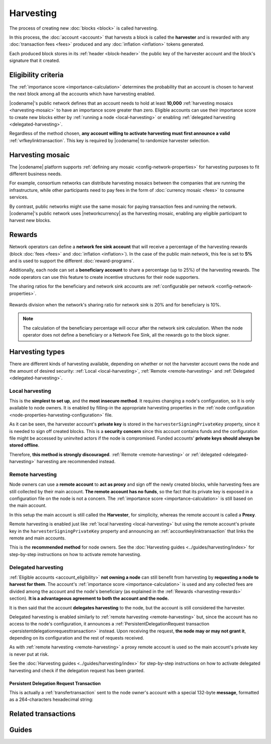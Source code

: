 ##########
Harvesting
##########

The process of creating new :doc:`blocks <block>` is called harvesting.

In this process, the :doc:`account <account>` that harvests a block is called the **harvester** and is rewarded with any :doc:`transaction fees <fees>` produced and any :doc:`inflation <inflation>` tokens generated.

Each produced block stores in its :ref:`header <block-header>` the public key of the harvester account and the block's signature that it created.

.. _account_eligibility:

********************
Eligibility criteria
********************

The :ref:`importance score <importance-calculation>` determines the probability that an account is chosen to harvest the next block among all the accounts which have harvesting enabled.

|codename|'s public network defines that an account needs to hold at least **10,000** :ref:`harvesting mosaics <harvesting-mosaic>` to have an importance score greater than zero.
Eligible accounts can use their importance score to create new blocks either by :ref:`running a node <local-harvesting>` or enabling :ref:`delegated harvesting <delegated-harvesting>`.

Regardless of the method chosen, **any account willing to activate harvesting must first announce a valid** :ref:`vrfkeylinktransaction`. This key is required by |codename| to randomize harvester selection.

.. _harvesting-mosaic:

*****************
Harvesting mosaic
*****************

The |codename| platform supports :ref:`defining any mosaic <config-network-properties>` for harvesting purposes to fit different business needs.

For example, consortium networks can distribute harvesting mosaics between the companies that are running the infrastructure, while other participants need to pay fees in the form of :doc:`currency mosaic <fees>` to consume services.

By contrast, public networks might use the same mosaic for paying transaction fees and running the network.
|codename|'s public network uses |networkcurrency| as the harvesting mosaic, enabling any eligible participant to harvest new blocks.

.. _harvesting-rewards:

*******
Rewards
*******

Network operators can define a **network fee sink account** that will receive a percentage of the harvesting rewards (block :doc:`fees <fees>` and :doc:`inflation <inflation>`). In the case of the public main network, this fee is set to **5%** and is used to support the different :doc:`reward-programs`.

Additionally, each node can set a **beneficiary account** to share a percentage (up to 25%) of the harvesting rewards. The node operators can use this feature to create incentive structures for their node supporters.

The sharing ratios for the beneficiary and network sink accounts are :ref:`configurable per network <config-network-properties>`.

.. figure:: ../resources/images/diagrams/network-sink-beneficiary.png
    :align: center
    :width: 600px

    Rewards division when the network's sharing ratio for network sink is 20% and for beneficiary is 10%.

.. note:: The calculation of the beneficiary percentage will occur after the network sink calculation. When the node operator does not define a beneficiary or a Network Fee Sink, all the rewards go to the block signer.

.. _harvesting-types:

****************
Harvesting types
****************

There are different kinds of harvesting available, depending on whether or not the harvester account owns the node and the amount of desired security: :ref:`Local <local-harvesting>`, :ref:`Remote <remote-harvesting>` and :ref:`Delegated <delegated-harvesting>`.

.. _local-harvesting:

================
Local harvesting
================

This is the **simplest to set up**, and the **most insecure method**. It requires changing a node's configuration, so it is only available to node owners. It is enabled by filling-in the appropriate harvesting properties in the :ref:`node configuration <node-properties-harvesting-configuration>` file.

As it can be seen, the harvester account's **private key** is stored in the ``harvesterSigningPrivateKey`` property, since it is needed to sign off created blocks. This is a **security concern** since this account contains funds and the configuration file might be accessed by uninvited actors if the node is compromised. Funded accounts' **private keys should always be stored offline**.

Therefore, **this method is strongly discouraged**. :ref:`Remote <remote-harvesting>` or :ref:`delegated <delegated-harvesting>` harvesting are recommended instead.

.. _remote-harvesting:

=================
Remote harvesting
=================

Node owners can use a **remote account** to **act as proxy** and sign off the newly created blocks, while harvesting fees are still collected by their main account. **The remote account has no funds**, so the fact that its private key is exposed in a configuration file on the node is not a concern. The :ref:`importance score <importance-calculation>` is still based on the main account.

In this setup the main account is still called the **Harvester**, for simplicity, whereas the remote account is called a **Proxy**.

Remote harvesting is enabled just like :ref:`local harvesting <local-harvesting>` but using the remote account's private key in the ``harvesterSigningPrivateKey`` property and announcing an :ref:`accountkeylinktransaction` that links the remote and main accounts.

This is the **recommended method** for node owners. See the :doc:`Harvesting guides <../guides/harvesting/index>` for step-by-step instructions on how to activate remote harvesting.

.. _delegated-harvesting:

====================
Delegated harvesting
====================

:ref:`Eligible accounts <account_eligibility>` **not owning a node** can still benefit from harvesting by **requesting a node to harvest for them**. The account's :ref:`importance score <importance-calculation>` is used and any collected fees are divided among the account and the node's beneficiary (as explained in the :ref:`Rewards <harvesting-rewards>` section). **It is a advantageous agreement to both the account and the node.**

It is then said that the account **delegates harvesting** to the node, but the account is still considered the harvester.

Delegated harvesting is enabled similarly to :ref:`remote harvesting <remote-harvesting>` but, since the account has no access to the node's configuration, it announces a :ref:`PersistentDelegationRequest transaction <persistentdelegationrequesttransaction>` instead. Upon receiving the request, **the node may or may not grant it**, depending on its configuration and the rest of requests received.

As with :ref:`remote harvesting <remote-harvesting>` a proxy remote account is used so the main account's private key is never put at risk.

See the :doc:`Harvesting guides <../guides/harvesting/index>` for step-by-step instructions on how to activate delegated harvesting and check if the delegation request has been granted.

.. _persistentdelegationrequesttransaction:

Persistent Delegation Request Transaction
-----------------------------------------

This is actually a :ref:`transfertransaction` sent to the node owner's account with a special 132-byte **message**, formatted as a 264-characters hexadecimal string:

.. csv-table::
    :header:  "Bytes", "Hex digits", "Description"
    :widths: 10 10 80
    :delim: ;

    8; 16; Header: ``FE2A8061577301E2``
    32; 64; Ephemeral keypair public key.
    ;;**Below is encoded with the ephemeral key:**
    16; 32; AES GCM tag.
    12; 24; AES GCM initialization vector.
    32; 64; remoteLinkedPrivateKey
    32; 64; vrfPrivateKey

********************
Related transactions
********************

.. csv-table::
    :header:  "Id",  "Type", "Description"
    :widths: 15 41 44
    :delim: ;

    0x4243; :ref:`vrfkeylinktransaction`; Link an account with a VRF public key. Required for all harvesting eligible accounts.
    0x414C; :ref:`accountkeylinktransaction`; Delegate the account importance to a proxy account. Required for all accounts willing to activate remote or delegated harvesting.
    0x424C; :ref:`nodekeylinktransaction`; Link an account with a public key used by TLS to create sessions. Required for all accounts willing to activate delegated harvesting.
    0x4154; :ref:`PersistentDelegationRequestTransaction <persistentdelegationrequesttransaction>`; Request a node to add an account as a harvester. This is actually a :ref:`TransferTransaction <transfertransaction>` with a special message type.

******
Guides
******

.. postlist::
    :category: Harvesting
    :date: %A, %B %d, %Y
    :format: {title}
    :list-style: circle
    :excerpts:
    :sort:
